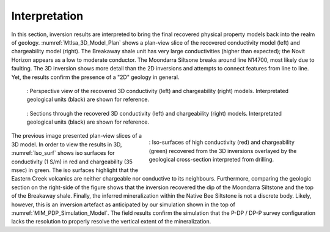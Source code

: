 .. _mt_isa_interpretation:

Interpretation
==============

In this section, inversion results are interpreted to bring the final recovered physical property models back into the realm of geology. :numref:`MtIsa_3D_Model_Plan` shows a plan-view slice of the recovered conductivity model (left) and chargeability model (right). The Breakaway shale unit has very large conductivities (higher than expected); the Novit Horizon appears as a low to moderate conductor. The Moondarra Siltsone breaks around line N14700, most likely due to faulting. The 3D inversion shows more detail than the 2D inversions and attempts to connect features from line to line. Yet, the results confirm the presence of a "2D" geology in general.

.. figure:: images/MtIsa_3D_Model_Interp.png
    :align: center
    :figwidth: 90%
    :name: MtIsa_3D_Model_Interp

    : Perspective view of the recovered 3D conductivity (left) and chargeability (right) models. Interpretated geological units (black) are shown for reference.

.. figure:: images/MtIsa_3D_Model_Plan.png
    :align: center
    :figwidth: 90%
    :name: MtIsa_3D_Model_Plan

    : Sections through the recovered 3D conductivity (left) and chargeability (right) models. Interpretated geological units (black) are shown for reference.



.. figure:: images/MIMrec.png
    :align: right
    :scale: 125%
    :figwidth: 50%
    :name: Iso_surf

    : Iso-surfaces of high conductivity (red) and chargeability (green) recovered from the 3D inversions overlayed by the geological cross-section interpreted from drilling.


The previous image presented plan-view slices of a 3D model. In order to view
the results in 3D, :numref:`Iso_surf` shows iso surfaces for conductivity (1
S/m) in red and chargeability (35 msec) in green. The iso surfaces highlight
that the Eastern Creek volcanics are neither chargeable nor conductive to its
neighbours. Furthermore, comparing the geologic section on the right-side of
the figure shows that the inversion recovered the dip of the Moondarra
Siltstone and the top of the Breakaway shale. Finally, the inferred
mineralization within the Native Bee Siltstone is not a discrete body. Likely,
however, this is an inversion artefact as anticipated by our simulation shown
in the top of :numref:`MIM_PDP_Simulation_Model`. The field results confirm
the simulation that the P-DP / DP-P survey configuration lacks the resolution
to properly resolve the vertical extent of the mineralization.


